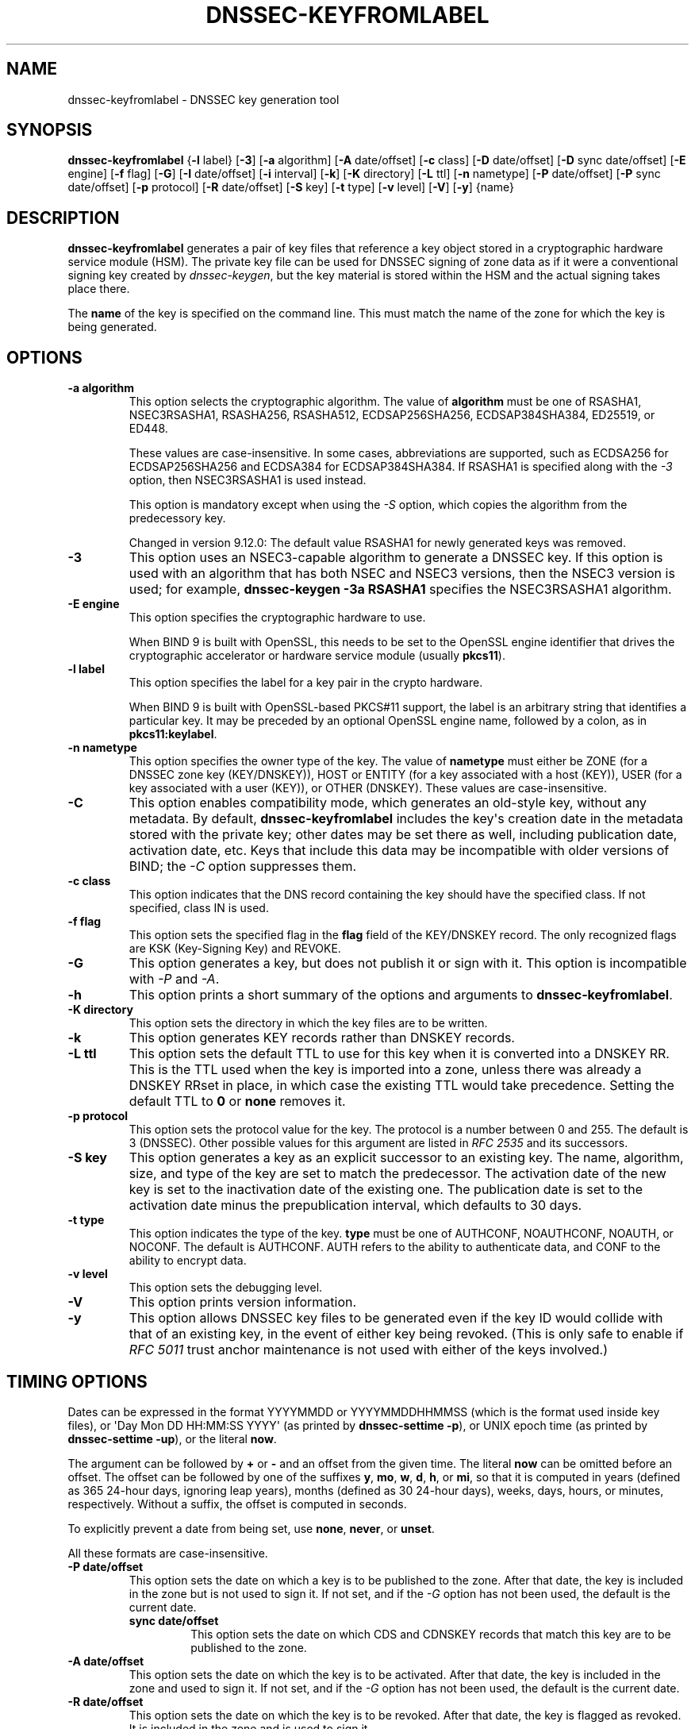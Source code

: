 .\" Man page generated from reStructuredText.
.
.
.nr rst2man-indent-level 0
.
.de1 rstReportMargin
\\$1 \\n[an-margin]
level \\n[rst2man-indent-level]
level margin: \\n[rst2man-indent\\n[rst2man-indent-level]]
-
\\n[rst2man-indent0]
\\n[rst2man-indent1]
\\n[rst2man-indent2]
..
.de1 INDENT
.\" .rstReportMargin pre:
. RS \\$1
. nr rst2man-indent\\n[rst2man-indent-level] \\n[an-margin]
. nr rst2man-indent-level +1
.\" .rstReportMargin post:
..
.de UNINDENT
. RE
.\" indent \\n[an-margin]
.\" old: \\n[rst2man-indent\\n[rst2man-indent-level]]
.nr rst2man-indent-level -1
.\" new: \\n[rst2man-indent\\n[rst2man-indent-level]]
.in \\n[rst2man-indent\\n[rst2man-indent-level]]u
..
.TH "DNSSEC-KEYFROMLABEL" "1" "2023-07-06" "9.18.17" "BIND 9"
.SH NAME
dnssec-keyfromlabel \- DNSSEC key generation tool
.SH SYNOPSIS
.sp
\fBdnssec\-keyfromlabel\fP {\fB\-l\fP label} [\fB\-3\fP] [\fB\-a\fP algorithm] [\fB\-A\fP date/offset] [\fB\-c\fP class] [\fB\-D\fP date/offset] [\fB\-D\fP sync date/offset] [\fB\-E\fP engine] [\fB\-f\fP flag] [\fB\-G\fP] [\fB\-I\fP date/offset] [\fB\-i\fP interval] [\fB\-k\fP] [\fB\-K\fP directory] [\fB\-L\fP ttl] [\fB\-n\fP nametype] [\fB\-P\fP date/offset] [\fB\-P\fP sync date/offset] [\fB\-p\fP protocol] [\fB\-R\fP date/offset] [\fB\-S\fP key] [\fB\-t\fP type] [\fB\-v\fP level] [\fB\-V\fP] [\fB\-y\fP] {name}
.SH DESCRIPTION
.sp
\fBdnssec\-keyfromlabel\fP generates a pair of key files that reference a
key object stored in a cryptographic hardware service module (HSM). The
private key file can be used for DNSSEC signing of zone data as if it
were a conventional signing key created by \fI\%dnssec\-keygen\fP, but the
key material is stored within the HSM and the actual signing takes
place there.
.sp
The \fBname\fP of the key is specified on the command line. This must
match the name of the zone for which the key is being generated.
.SH OPTIONS
.INDENT 0.0
.TP
.B \-a algorithm
This option selects the cryptographic algorithm. The value of \fBalgorithm\fP must
be one of RSASHA1, NSEC3RSASHA1, RSASHA256, RSASHA512,
ECDSAP256SHA256, ECDSAP384SHA384, ED25519, or ED448.
.sp
These values are case\-insensitive. In some cases, abbreviations are
supported, such as ECDSA256 for ECDSAP256SHA256 and ECDSA384 for
ECDSAP384SHA384. If RSASHA1 is specified along with the \fI\%\-3\fP
option, then NSEC3RSASHA1 is used instead.
.sp
This option is mandatory except when using the
\fI\%\-S\fP option, which copies the algorithm from the predecessory key.
.sp
Changed in version 9.12.0: The default value RSASHA1 for newly generated keys was removed.

.UNINDENT
.INDENT 0.0
.TP
.B \-3
This option uses an NSEC3\-capable algorithm to generate a DNSSEC key. If this
option is used with an algorithm that has both NSEC and NSEC3
versions, then the NSEC3 version is used; for example,
\fBdnssec\-keygen \-3a RSASHA1\fP specifies the NSEC3RSASHA1 algorithm.
.UNINDENT
.INDENT 0.0
.TP
.B \-E engine
This option specifies the cryptographic hardware to use.
.sp
When BIND 9 is built with OpenSSL, this needs to be set to the OpenSSL
engine identifier that drives the cryptographic accelerator or
hardware service module (usually \fBpkcs11\fP).
.UNINDENT
.INDENT 0.0
.TP
.B \-l label
This option specifies the label for a key pair in the crypto hardware.
.sp
When BIND 9 is built with OpenSSL\-based PKCS#11 support, the label is
an arbitrary string that identifies a particular key. It may be
preceded by an optional OpenSSL engine name, followed by a colon, as
in \fBpkcs11:keylabel\fP\&.
.UNINDENT
.INDENT 0.0
.TP
.B \-n nametype
This option specifies the owner type of the key. The value of \fBnametype\fP must
either be ZONE (for a DNSSEC zone key (KEY/DNSKEY)), HOST or ENTITY
(for a key associated with a host (KEY)), USER (for a key associated
with a user (KEY)), or OTHER (DNSKEY). These values are
case\-insensitive.
.UNINDENT
.INDENT 0.0
.TP
.B \-C
This option enables compatibility mode, which generates an old\-style key, without any metadata.
By default, \fBdnssec\-keyfromlabel\fP includes the key\(aqs creation
date in the metadata stored with the private key; other dates may
be set there as well, including publication date, activation date, etc. Keys
that include this data may be incompatible with older versions of
BIND; the \fI\%\-C\fP option suppresses them.
.UNINDENT
.INDENT 0.0
.TP
.B \-c class
This option indicates that the DNS record containing the key should have the
specified class. If not specified, class IN is used.
.UNINDENT
.INDENT 0.0
.TP
.B \-f flag
This option sets the specified flag in the \fBflag\fP field of the KEY/DNSKEY record.
The only recognized flags are KSK (Key\-Signing Key) and REVOKE.
.UNINDENT
.INDENT 0.0
.TP
.B \-G
This option generates a key, but does not publish it or sign with it. This option is
incompatible with \fI\%\-P\fP and \fI\%\-A\fP\&.
.UNINDENT
.INDENT 0.0
.TP
.B \-h
This option prints a short summary of the options and arguments to
\fBdnssec\-keyfromlabel\fP\&.
.UNINDENT
.INDENT 0.0
.TP
.B \-K directory
This option sets the directory in which the key files are to be written.
.UNINDENT
.INDENT 0.0
.TP
.B \-k
This option generates KEY records rather than DNSKEY records.
.UNINDENT
.INDENT 0.0
.TP
.B \-L ttl
This option sets the default TTL to use for this key when it is converted into a
DNSKEY RR. This is the TTL used when the key is imported into a zone,
unless there was already a DNSKEY RRset in
place, in which case the existing TTL would take precedence. Setting
the default TTL to \fB0\fP or \fBnone\fP removes it.
.UNINDENT
.INDENT 0.0
.TP
.B \-p protocol
This option sets the protocol value for the key. The protocol is a number between
0 and 255. The default is 3 (DNSSEC). Other possible values for this
argument are listed in \fI\%RFC 2535\fP and its successors.
.UNINDENT
.INDENT 0.0
.TP
.B \-S key
This option generates a key as an explicit successor to an existing key. The name,
algorithm, size, and type of the key are set to match the
predecessor. The activation date of the new key is set to the
inactivation date of the existing one. The publication date is
set to the activation date minus the prepublication interval, which
defaults to 30 days.
.UNINDENT
.INDENT 0.0
.TP
.B \-t type
This option indicates the type of the key. \fBtype\fP must be one of AUTHCONF,
NOAUTHCONF, NOAUTH, or NOCONF. The default is AUTHCONF. AUTH refers
to the ability to authenticate data, and CONF to the ability to encrypt
data.
.UNINDENT
.INDENT 0.0
.TP
.B \-v level
This option sets the debugging level.
.UNINDENT
.INDENT 0.0
.TP
.B \-V
This option prints version information.
.UNINDENT
.INDENT 0.0
.TP
.B \-y
This option allows DNSSEC key files to be generated even if the key ID would
collide with that of an existing key, in the event of either key
being revoked. (This is only safe to enable if
\fI\%RFC 5011\fP trust anchor maintenance is not used with either of the keys
involved.)
.UNINDENT
.SH TIMING OPTIONS
.sp
Dates can be expressed in the format YYYYMMDD or YYYYMMDDHHMMSS
(which is the format used inside key files),
or \(aqDay Mon DD HH:MM:SS YYYY\(aq (as printed by \fBdnssec\-settime \-p\fP),
or UNIX epoch time (as printed by \fBdnssec\-settime \-up\fP),
or the literal \fBnow\fP\&.
.sp
The argument can be followed by \fB+\fP or \fB\-\fP and an offset from the
given time. The literal \fBnow\fP can be omitted before an offset. The
offset can be followed by one of the suffixes \fBy\fP, \fBmo\fP, \fBw\fP,
\fBd\fP, \fBh\fP, or \fBmi\fP, so that it is computed in years (defined as
365 24\-hour days, ignoring leap years), months (defined as 30 24\-hour
days), weeks, days, hours, or minutes, respectively. Without a suffix,
the offset is computed in seconds.
.sp
To explicitly prevent a date from being set, use \fBnone\fP, \fBnever\fP,
or \fBunset\fP\&.
.sp
All these formats are case\-insensitive.
.INDENT 0.0
.TP
.B \-P date/offset
This option sets the date on which a key is to be published to the zone. After
that date, the key is included in the zone but is not used
to sign it. If not set, and if the \fI\%\-G\fP option has not been used, the
default is the current date.
.INDENT 7.0
.TP
.B sync date/offset
This option sets the date on which CDS and CDNSKEY records that match this key
are to be published to the zone.
.UNINDENT
.UNINDENT
.INDENT 0.0
.TP
.B \-A date/offset
This option sets the date on which the key is to be activated. After that date,
the key is included in the zone and used to sign it. If not set,
and if the \fI\%\-G\fP option has not been used, the default is the current date.
.UNINDENT
.INDENT 0.0
.TP
.B \-R date/offset
This option sets the date on which the key is to be revoked. After that date, the
key is flagged as revoked. It is included in the zone and
is used to sign it.
.UNINDENT
.INDENT 0.0
.TP
.B \-I date/offset
This option sets the date on which the key is to be retired. After that date, the
key is still included in the zone, but it is not used to
sign it.
.UNINDENT
.INDENT 0.0
.TP
.B \-D date/offset
This option sets the date on which the key is to be deleted. After that date, the
key is no longer included in the zone. (However, it may remain in the key
repository.)
.INDENT 7.0
.TP
.B sync date/offset
This option sets the date on which the CDS and CDNSKEY records that match this
key are to be deleted.
.UNINDENT
.UNINDENT
.INDENT 0.0
.TP
.B \-i interval
This option sets the prepublication interval for a key. If set, then the
publication and activation dates must be separated by at least this
much time. If the activation date is specified but the publication
date is not, the publication date defaults to this much time
before the activation date; conversely, if the publication date is
specified but not the activation date, activation is set to
this much time after publication.
.sp
If the key is being created as an explicit successor to another key,
then the default prepublication interval is 30 days; otherwise it is
zero.
.sp
As with date offsets, if the argument is followed by one of the
suffixes \fBy\fP, \fBmo\fP, \fBw\fP, \fBd\fP, \fBh\fP, or \fBmi\fP, the interval is
measured in years, months, weeks, days, hours, or minutes,
respectively. Without a suffix, the interval is measured in seconds.
.UNINDENT
.SH GENERATED KEY FILES
.sp
When \fBdnssec\-keyfromlabel\fP completes successfully, it prints a string
of the form \fBKnnnn.+aaa+iiiii\fP to the standard output. This is an
identification string for the key files it has generated.
.INDENT 0.0
.IP \(bu 2
\fBnnnn\fP is the key name.
.IP \(bu 2
\fBaaa\fP is the numeric representation of the algorithm.
.IP \(bu 2
\fBiiiii\fP is the key identifier (or footprint).
.UNINDENT
.sp
\fBdnssec\-keyfromlabel\fP creates two files, with names based on the
printed string. \fBKnnnn.+aaa+iiiii.key\fP contains the public key, and
\fBKnnnn.+aaa+iiiii.private\fP contains the private key.
.sp
The \fB\&.key\fP file contains a DNS KEY record that can be inserted into a
zone file (directly or with an $INCLUDE statement).
.sp
The \fB\&.private\fP file contains algorithm\-specific fields. For obvious
security reasons, this file does not have general read permission.
.SH SEE ALSO
.sp
\fI\%dnssec\-keygen(8)\fP, \fI\%dnssec\-signzone(8)\fP, BIND 9 Administrator Reference Manual,
\fI\%RFC 4034\fP, \fI\%RFC 7512\fP\&.
.SH AUTHOR
Internet Systems Consortium
.SH COPYRIGHT
2023, Internet Systems Consortium
.\" Generated by docutils manpage writer.
.
